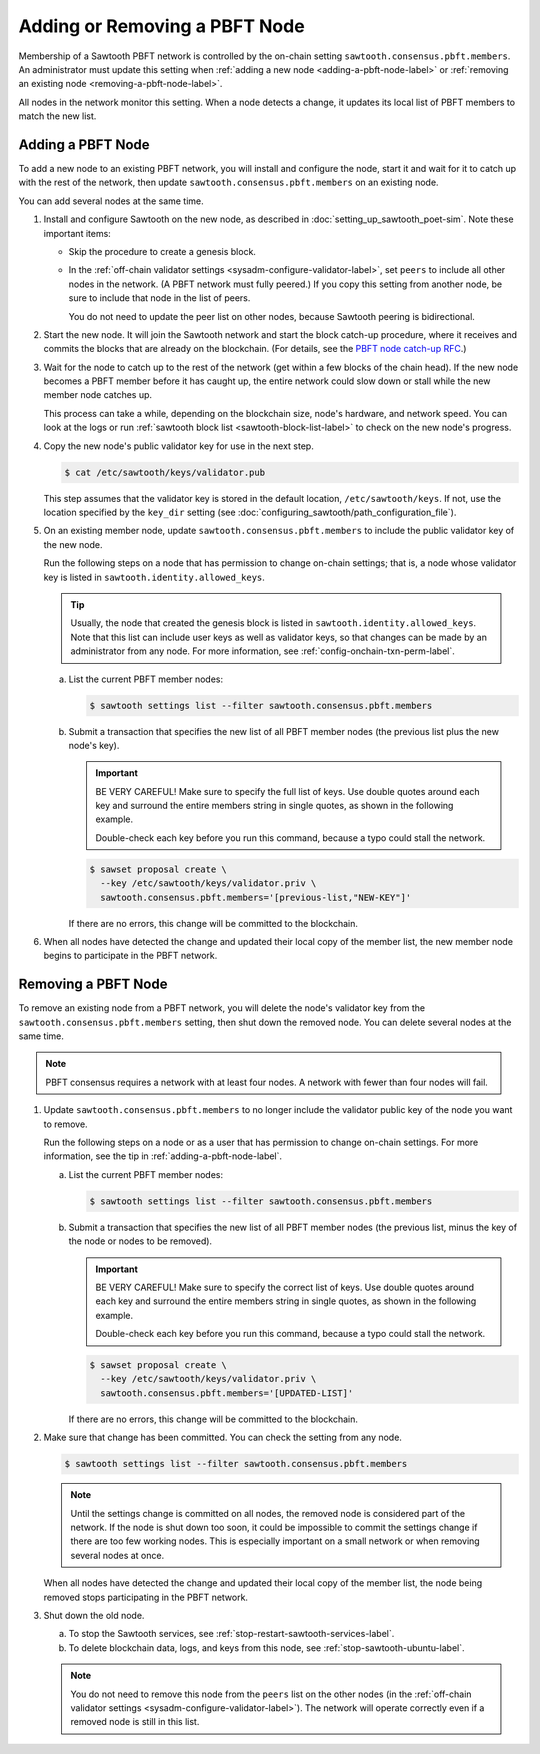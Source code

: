 ******************************
Adding or Removing a PBFT Node
******************************

Membership of a Sawtooth PBFT network is controlled by the on-chain setting
``sawtooth.consensus.pbft.members``. An administrator must update this setting
when :ref:`adding a new node <adding-a-pbft-node-label>` or
:ref:`removing an existing node <removing-a-pbft-node-label>`.

All nodes in the network monitor this setting. When a node detects a change,
it updates its local list of PBFT members to match the new list.

.. _adding-a-pbft-node-label:

Adding a PBFT Node
==================

To add a new node to an existing PBFT network, you will install and configure
the node, start it and wait for it to catch up with the rest of the network,
then update ``sawtooth.consensus.pbft.members`` on an existing node.

You can add several nodes at the same time.

1. Install and configure Sawtooth on the new node, as described in
   :doc:`setting_up_sawtooth_poet-sim`. Note these important items:

   * Skip the procedure to create a genesis block.

   * In the :ref:`off-chain validator settings <sysadm-configure-validator-label>`,
     set ``peers`` to include all other nodes in the network. (A PBFT network
     must fully peered.) If you copy this setting from another node, be sure to
     include that node in the list of peers.

     You do not need to update the peer list on other nodes, because Sawtooth
     peering is bidirectional.

#. Start the new node. It will join the Sawtooth network and start the block
   catch-up procedure, where it receives and commits the blocks that are already
   on the blockchain. (For details, see the `PBFT node catch-up RFC
   <https://github.com/hyperledger/sawtooth-rfcs/blob/master/text/0031-pbft-node-catchup.md>`_.)

#. Wait for the node to catch up to the rest of the network (get within a few
   blocks of the chain head). If the new node becomes a PBFT member before it
   has caught up, the entire network could slow down or stall while the new
   member node catches up.

   This process can take a while, depending on the blockchain size, node's
   hardware, and network speed. You can look at the logs or run
   :ref:`sawtooth block list <sawtooth-block-list-label>` to check on the
   new node's progress.

#. Copy the new node's public validator key for use in the next step.

   .. code-block:: console

      $ cat /etc/sawtooth/keys/validator.pub

   This step assumes that the validator key is stored in the default location,
   ``/etc/sawtooth/keys``. If not, use the location specified by the ``key_dir``
   setting (see :doc:`configuring_sawtooth/path_configuration_file`).

#. On an existing member node, update ``sawtooth.consensus.pbft.members`` to
   include the public validator key of the new node.

   Run the following steps on a node that has permission to change on-chain
   settings; that is, a node whose validator key is listed in
   ``sawtooth.identity.allowed_keys``.

   .. Tip::

      Usually, the node that created the genesis block is listed in
      ``sawtooth.identity.allowed_keys``. Note that this list can include user
      keys as well as validator keys, so that changes can be made by an
      administrator from any node. For more information, see
      :ref:`config-onchain-txn-perm-label`.

   a. List the current PBFT member nodes:

      .. code-block:: console

         $ sawtooth settings list --filter sawtooth.consensus.pbft.members

   #. Submit a transaction that specifies the new list of all PBFT member nodes
      (the previous list plus the new node's key).

      .. Important::

         BE VERY CAREFUL! Make sure to specify the full list of keys.
         Use double quotes around each key and surround the entire members
         string in single quotes, as shown in the following example.

         Double-check each key before you run this command, because a typo could
         stall the network.

      .. code-block:: console

         $ sawset proposal create \
           --key /etc/sawtooth/keys/validator.priv \
           sawtooth.consensus.pbft.members='[previous-list,"NEW-KEY"]'

      If there are no errors, this change will be committed to the blockchain.

#. When all nodes have detected the change and updated their local copy of the
   member list, the new member node begins to participate in the PBFT network.

.. _removing-a-pbft-node-label:

Removing a PBFT Node
====================

To remove an existing node from a PBFT network, you will delete the node's
validator key from  the ``sawtooth.consensus.pbft.members`` setting, then shut
down the removed node. You can delete several nodes at the same time.

.. note::

   PBFT consensus requires a network with at least four nodes. A network with
   fewer than four nodes will fail.

1. Update ``sawtooth.consensus.pbft.members`` to no longer include the
   validator public key of the node you want to remove.

   Run the following steps on a node or as a user that has permission to change
   on-chain settings. For more information, see the tip in
   :ref:`adding-a-pbft-node-label`.

   a. List the current PBFT member nodes:

      .. code-block:: console

         $ sawtooth settings list --filter sawtooth.consensus.pbft.members

   #. Submit a transaction that specifies the new list of all PBFT member nodes
      (the previous list, minus the key of the node or nodes to be removed).

      .. Important::

         BE VERY CAREFUL! Make sure to specify the correct list of keys.
         Use double quotes around each key and surround the entire members
         string in single quotes, as shown in the following example.

         Double-check each key before you run this command, because a typo could
         stall the network.

      .. code-block:: console

         $ sawset proposal create \
           --key /etc/sawtooth/keys/validator.priv \
           sawtooth.consensus.pbft.members='[UPDATED-LIST]'

      If there are no errors, this change will be committed to the blockchain.

#. Make sure that change has been committed. You can check the setting from
   any node.

   .. code-block:: console

      $ sawtooth settings list --filter sawtooth.consensus.pbft.members

   .. note::

      Until the settings change is committed on all nodes, the removed node is
      considered part of the network. If the node is shut down too soon, it
      could be impossible to commit the settings change if there are too few
      working nodes. This is especially important on a small network or when
      removing several nodes at once.

   When all nodes have detected the change and updated their local copy of the
   member list, the node being removed stops participating in the PBFT network.

#. Shut down the old node.

   a. To stop the Sawtooth services, see
      :ref:`stop-restart-sawtooth-services-label`.

   #. To delete blockchain data, logs, and keys from this node, see
      :ref:`stop-sawtooth-ubuntu-label`.

   .. note::

      You do not need to remove this node from the ``peers`` list on the other
      nodes (in the :ref:`off-chain validator settings
      <sysadm-configure-validator-label>`). The network will operate correctly
      even if a removed node is still in this list.


.. Licensed under Creative Commons Attribution 4.0 International License
.. https://creativecommons.org/licenses/by/4.0/
